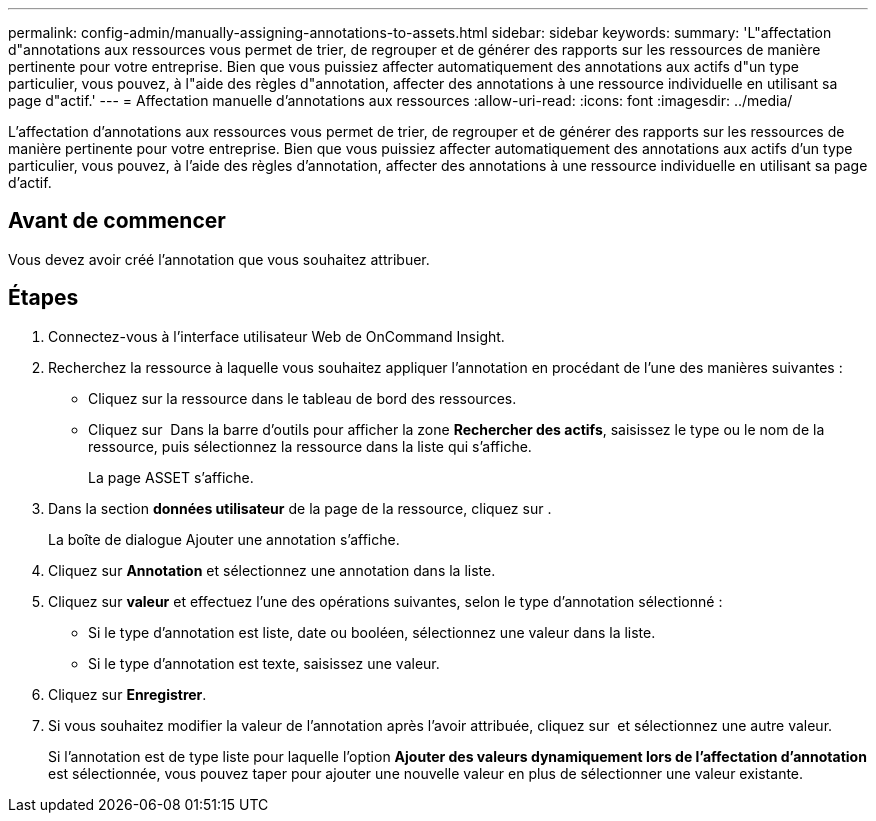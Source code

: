 ---
permalink: config-admin/manually-assigning-annotations-to-assets.html 
sidebar: sidebar 
keywords:  
summary: 'L"affectation d"annotations aux ressources vous permet de trier, de regrouper et de générer des rapports sur les ressources de manière pertinente pour votre entreprise. Bien que vous puissiez affecter automatiquement des annotations aux actifs d"un type particulier, vous pouvez, à l"aide des règles d"annotation, affecter des annotations à une ressource individuelle en utilisant sa page d"actif.' 
---
= Affectation manuelle d'annotations aux ressources
:allow-uri-read: 
:icons: font
:imagesdir: ../media/


[role="lead"]
L'affectation d'annotations aux ressources vous permet de trier, de regrouper et de générer des rapports sur les ressources de manière pertinente pour votre entreprise. Bien que vous puissiez affecter automatiquement des annotations aux actifs d'un type particulier, vous pouvez, à l'aide des règles d'annotation, affecter des annotations à une ressource individuelle en utilisant sa page d'actif.



== Avant de commencer

Vous devez avoir créé l'annotation que vous souhaitez attribuer.



== Étapes

. Connectez-vous à l'interface utilisateur Web de OnCommand Insight.
. Recherchez la ressource à laquelle vous souhaitez appliquer l'annotation en procédant de l'une des manières suivantes :
+
** Cliquez sur la ressource dans le tableau de bord des ressources.
** Cliquez sur image:../media/icon-sanscreen-magnifying-glass-gif.gif[""] Dans la barre d'outils pour afficher la zone *Rechercher des actifs*, saisissez le type ou le nom de la ressource, puis sélectionnez la ressource dans la liste qui s'affiche.
+
La page ASSET s'affiche.



. Dans la section *données utilisateur* de la page de la ressource, cliquez sur image:../media/add-annotation-icon.gif[""].
+
La boîte de dialogue Ajouter une annotation s'affiche.

. Cliquez sur *Annotation* et sélectionnez une annotation dans la liste.
. Cliquez sur *valeur* et effectuez l'une des opérations suivantes, selon le type d'annotation sélectionné :
+
** Si le type d'annotation est liste, date ou booléen, sélectionnez une valeur dans la liste.
** Si le type d'annotation est texte, saisissez une valeur.


. Cliquez sur *Enregistrer*.
. Si vous souhaitez modifier la valeur de l'annotation après l'avoir attribuée, cliquez sur image:../media/change-annotation-value.gif[""] et sélectionnez une autre valeur.
+
Si l'annotation est de type liste pour laquelle l'option *Ajouter des valeurs dynamiquement lors de l'affectation d'annotation* est sélectionnée, vous pouvez taper pour ajouter une nouvelle valeur en plus de sélectionner une valeur existante.


